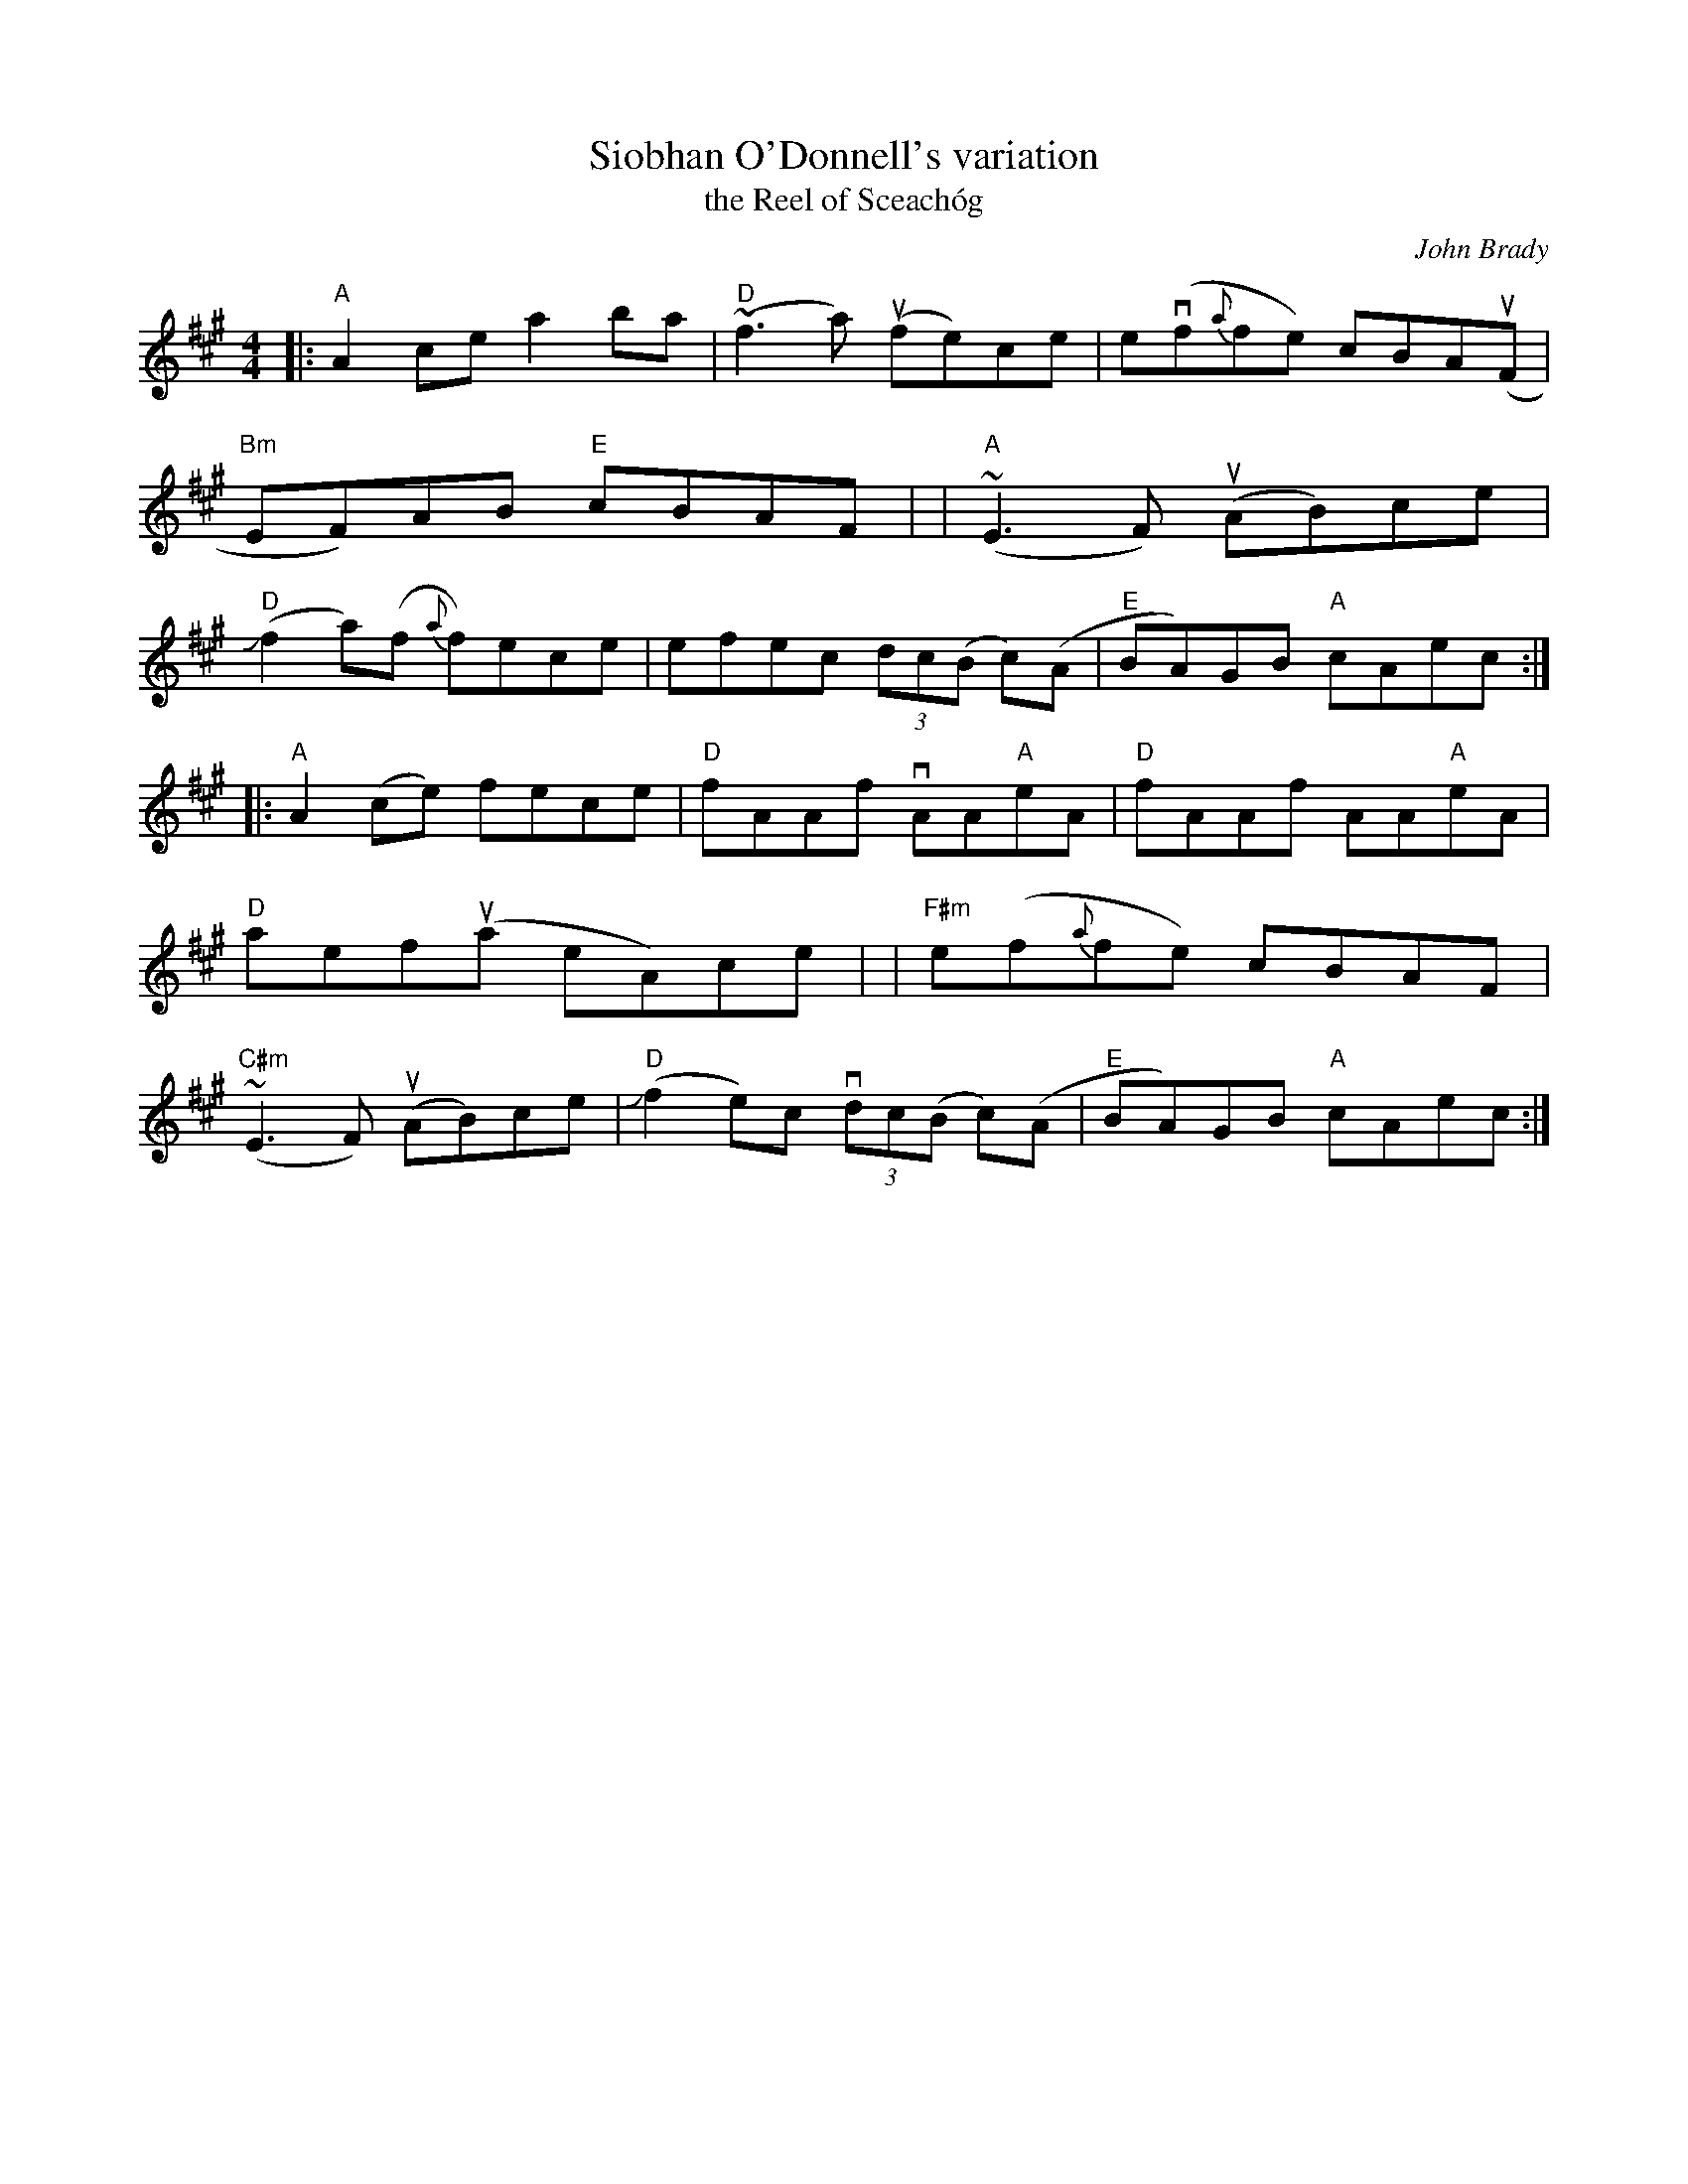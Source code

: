 X: 1
T: Siobhan O'Donnell's variation
T: the Reel of Sceach\'og
C: John Brady
R: reel
S: Fiddle Hell Online 2021-2020-12-19 handout
Z: 2021 John Chambers <jc:trillian.mit.edu>
M: 4/4
L: 1/8
K: A
|: "A"A2ce   a2ba    | "D"(~f3a) (ufe)ce | e(vf{a}fe) cBA(uF | "Bm"EF)AB "E"cBAF |\
|  "A"(~E3F) (uAB)ce  | ("D"Jf2a)(f {a}f)ece | efec (3dc(B c)(A | "E"BA)GB "A"cAec :|
|: "A"A2(ce) fece  | "D"fAAf  vAA"A"eA | "D"fAAf AA"A"eA | "D"aef(ua eA)ce |\
| "F#m"e(f{a}fe) cBAF | "C#m"(~E3F) (uAB)ce | "D"(Jf2e)c (3vdc(B c)(A | "E"BA)GB "A"cAec :|
